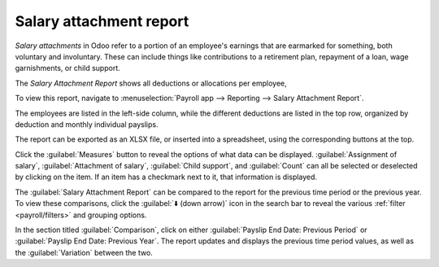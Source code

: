 ========================
Salary attachment report
========================

*Salary attachments* in Odoo refer to a portion of an employee's earnings that are earmarked for
something, both voluntary and involuntary. These can include things like contributions to a
retirement plan, repayment of a loan, wage garnishments, or child support.

The *Salary Attachment Report* shows all deductions or allocations per employee,




To view this report, navigate to :menuselection:`Payroll
app --> Reporting --> Salary Attachment Report`.

.. image:: salary_attachment/attachment-of-salary.png
   :align: center
   :alt: View the Attachment of Salary report that shows all salary garnishments.

The employees are listed in the left-side column, while the different deductions are listed in the
top row, organized by deduction and monthly individual payslips.

The report can be exported as an XLSX file, or inserted into a spreadsheet, using the corresponding
buttons at the top.

Click the :guilabel:`Measures` button to reveal the options of what data can be displayed.
:guilabel:`Assignment of salary`, :guilabel:`Attachment of salary`, :guilabel:`Child support`, and
:guilabel:`Count` can all be selected or deselected by clicking on the item. If an item has a
checkmark next to it, that information is displayed.

.. image:: salary_attachment/attachment-measures.png
   :align: center
   :alt: Select the options to be displayed in the Salary Attachment Report.

The :guilabel:`Salary Attachment Report` can be compared to the report for the previous time period
or the previous year. To view these comparisons, click the :guilabel:`⬇️ (down arrow)` icon in the
search bar to reveal the various :ref:`filter <payroll/filters>` and grouping options.

In the section titled :guilabel:`Comparison`, click on either :guilabel:`Payslip End Date: Previous
Period` or :guilabel:`Payslip End Date: Previous Year`. The report updates and displays the
previous time period values, as well as the :guilabel:`Variation` between the two.
